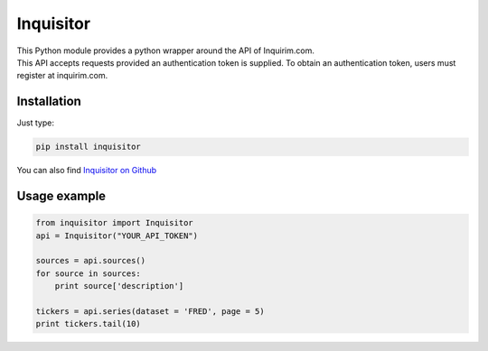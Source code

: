 Inquisitor
==========

| This Python module provides a python wrapper around the API of Inquirim.com.
| This API accepts requests provided an authentication token is supplied. To obtain an authentication token, users must register at inquirim.com.

Installation
------------

Just type:

.. code:: bash

    pip install inquisitor

You can also find `Inquisitor on Github
<https://github.com/inquirimdotcom/inquisitor/>`_

Usage example
-------------

.. code:: python

    from inquisitor import Inquisitor
    api = Inquisitor("YOUR_API_TOKEN")
    
    sources = api.sources()
    for source in sources:
        print source['description']

    tickers = api.series(dataset = 'FRED', page = 5)
    print tickers.tail(10)